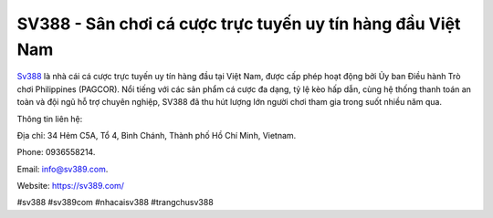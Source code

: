 SV388 - Sân chơi cá cược trực tuyến uy tín hàng đầu Việt Nam
===================================

`Sv388 <https://sv389.com/>`_ là nhà cái cá cược trực tuyến uy tín hàng đầu tại Việt Nam, được cấp phép hoạt động bởi Ủy ban Điều hành Trò chơi Philippines (PAGCOR). Nổi tiếng với các sản phẩm cá cược đa dạng, tỷ lệ kèo hấp dẫn, cùng hệ thống thanh toán an toàn và đội ngũ hỗ trợ chuyên nghiệp, SV388 đã thu hút lượng lớn người chơi tham gia trong suốt nhiều năm qua. 

Thông tin liên hệ: 

Địa chỉ: 34 Hẻm C5A, Tổ 4, Bình Chánh, Thành phố Hồ Chí Minh, Vietnam. 

Phone: 0936558214. 

Email: info@sv389.com. 

Website: https://sv389.com/

#sv388 #sv389com #nhacaisv388 #trangchusv388
